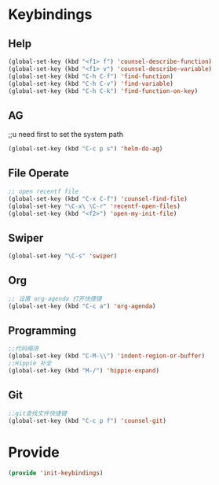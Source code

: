 * Keybindings
** Help
#+BEGIN_SRC emacs-lisp
(global-set-key (kbd "<f1> f") 'counsel-describe-function)
(global-set-key (kbd "<f1> v") 'counsel-describe-variable)
(global-set-key (kbd "C-h C-f") 'find-function)
(global-set-key (kbd "C-h C-v") 'find-variable)
(global-set-key (kbd "C-h C-k") 'find-function-on-key)
#+END_SRC
** AG
;;u need first to set the system path
#+BEGIN_SRC emacs-lisp
(global-set-key (kbd "C-c p s") 'helm-do-ag)
#+END_SRC
** File Operate
#+BEGIN_SRC emacs-lisp
;; open recentf file
(global-set-key (kbd "C-x C-f") 'counsel-find-file)
(global-set-key "\C-x\ \C-r" 'recentf-open-files)
(global-set-key (kbd "<f2>") 'open-my-init-file)

#+END_SRC
** Swiper
#+BEGIN_SRC emacs-lisp
(global-set-key "\C-s" 'swiper)
#+END_SRC

** Org
#+BEGIN_SRC emacs-lisp
;; 设置 org-agenda 打开快捷键
(global-set-key (kbd "C-c a") 'org-agenda)
#+END_SRC
** Programming
#+BEGIN_SRC emacs-lisp
;;代码缩进
(global-set-key (kbd "C-M-\\") 'indent-region-or-buffer)
;;Hippie 补全
(global-set-key (kbd "M-/") 'hippie-expand)
#+END_SRC

** Git
#+BEGIN_SRC emacs-lisp
;;git查找文件快捷键
(global-set-key (kbd "C-c p f") 'counsel-git)
#+END_SRC


* Provide
#+BEGIN_SRC emacs-lisp
(provide 'init-keybindings)
#+END_SRC

